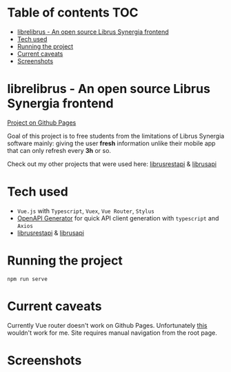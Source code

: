 * Table of contents                                                     :TOC:
- [[#librelibrus---an-open-source-librus-synergia-frontend][librelibrus - An open source Librus Synergia frontend]]
- [[#tech-used][Tech used]]
- [[#running-the-project][Running the project]]
- [[#current-caveats][Current caveats]]
- [[#screenshots][Screenshots]]

* librelibrus - An open source Librus Synergia frontend

[[https://github.com/ravensiris/librusrestapi][Project on Github Pages]]

Goal of this project is to free students from the limitations of Librus Synergia software
mainly: giving the user *fresh* information unlike their mobile app that can only
refresh every *3h* or so.

Check out my other projects that were used here: [[https://github.com/ravensiris/librusrestapi][librusrestapi]] & [[https://github.com/ravensiris/librusapi][librusapi]]

* Tech used
- =Vue.js= with =Typescript=, =Vuex=, =Vue Router=, =Stylus=
- [[https://github.com/openapitools/openapi-generator-cli][OpenAPI Generator]] for quick API client generation with =typescript= and =Axios=
- [[https://github.com/ravensiris/librusrestapi][librusrestapi]] & [[https://github.com/ravensiris/librusapi][librusapi]]

* Running the project

  #+begin_src 
  npm run serve
  #+end_src

* Current caveats
Currently Vue router doesn't work on Github Pages.
Unfortunately [[https://stackoverflow.com/questions/50175802/deploy-vue-to-github-pages-error-with-vue-router][this]] wouldn't work for me.
Site requires manual navigation from the root page.
* Screenshots

[[./screenshots/home.png]]

[[./screenshots/login.png]]

[[./screenshots/home-authorized.png]]

[[./screenshots/timetable.png]]
